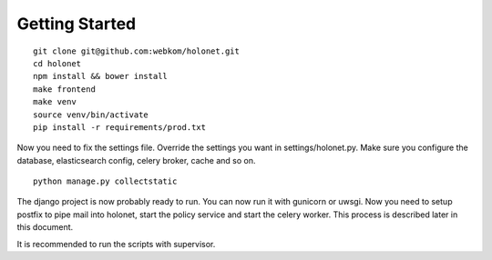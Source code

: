 Getting Started
---------------

::

    git clone git@github.com:webkom/holonet.git
    cd holonet
    npm install && bower install
    make frontend
    make venv
    source venv/bin/activate
    pip install -r requirements/prod.txt

Now you need to fix the settings file. Override the settings you want in settings/holonet.py. Make sure you configure the database, elasticsearch config, celery broker, cache and so on.

::

    python manage.py collectstatic

The django project is now probably ready to run. You can now run it with gunicorn or uwsgi. Now you need to setup postfix to pipe mail into holonet, start the policy service and start the celery worker. This process is described later in this document.

It is recommended to run the scripts with supervisor.
